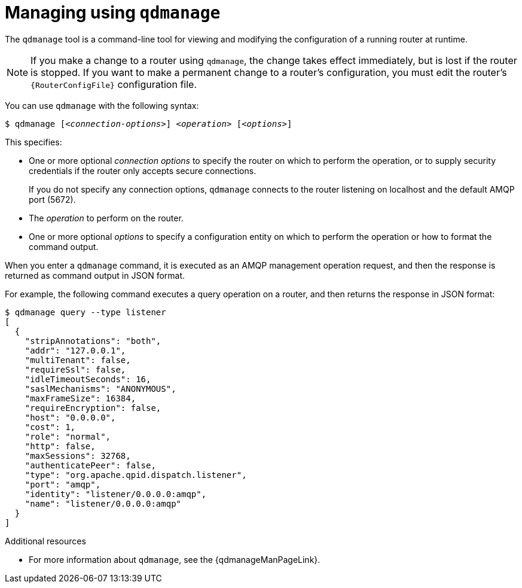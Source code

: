 ////
Licensed to the Apache Software Foundation (ASF) under one
or more contributor license agreements.  See the NOTICE file
distributed with this work for additional information
regarding copyright ownership.  The ASF licenses this file
to you under the Apache License, Version 2.0 (the
"License"); you may not use this file except in compliance
with the License.  You may obtain a copy of the License at

  http://www.apache.org/licenses/LICENSE-2.0

Unless required by applicable law or agreed to in writing,
software distributed under the License is distributed on an
"AS IS" BASIS, WITHOUT WARRANTIES OR CONDITIONS OF ANY
KIND, either express or implied.  See the License for the
specific language governing permissions and limitations
under the License
////

// This assembly is included in the following assemblies:
//
// book.adoc

[id='managing-using-qdmanage-{context}']
= Managing using `qdmanage`

The `qdmanage` tool is a command-line tool for viewing and modifying the configuration of a running router at runtime.

[NOTE]
====
If you make a change to a router using `qdmanage`, the change takes effect immediately, but is lost if the router is stopped. If you want to make a permanent change to a router's configuration, you must edit the router's `{RouterConfigFile}` configuration file.
====

You can use `qdmanage` with the following syntax:

[options="nowrap",subs="+quotes"]
----
$ qdmanage [__<connection-options>__] __<operation>__ [__<options>__]
----

This specifies:

* One or more optional _connection options_ to specify the router on which to perform the operation, or to supply security credentials if the router only accepts secure connections.
+
If you do not specify any connection options, `qdmanage` connects to the router listening on localhost and the default AMQP port (5672).
* The _operation_ to perform on the router.
* One or more optional _options_ to specify a configuration entity on which to perform the operation or how to format the command output.

When you enter a `qdmanage` command, it is executed as an AMQP management operation request, and then the response is returned as command output in JSON format.

For example, the following command executes a query operation on a router, and then returns the response in JSON format:

[options="nowrap"]
----
$ qdmanage query --type listener
[
  {
    "stripAnnotations": "both",
    "addr": "127.0.0.1",
    "multiTenant": false,
    "requireSsl": false,
    "idleTimeoutSeconds": 16,
    "saslMechanisms": "ANONYMOUS",
    "maxFrameSize": 16384,
    "requireEncryption": false,
    "host": "0.0.0.0",
    "cost": 1,
    "role": "normal",
    "http": false,
    "maxSessions": 32768,
    "authenticatePeer": false,
    "type": "org.apache.qpid.dispatch.listener",
    "port": "amqp",
    "identity": "listener/0.0.0.0:amqp",
    "name": "listener/0.0.0.0:amqp"
  }
]
----

.Additional resources

* For more information about `qdmanage`, see the {qdmanageManPageLink}.
